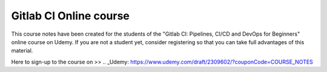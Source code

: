 ***********************
Gitlab CI Online course
***********************

This course notes have been created for the students of the "Gitlab CI: Pipelines, CI/CD and DevOps for Beginners" online course on Udemy. If you are not a student yet, consider registering so that you can take full advantages of this material.

Here to sign-up to the course on >> .. _Udemy: https://www.udemy.com/draft/2309602/?couponCode=COURSE_NOTES